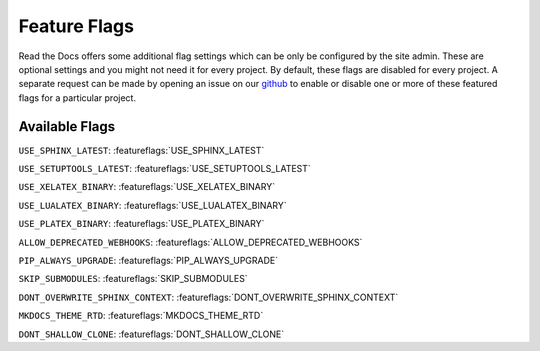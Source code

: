 Feature Flags
=============

Read the Docs offers some additional flag settings which can be only be configured by the site admin.
These are optional settings and you might not need it for every project.
By default, these flags are disabled for every project.
A separate request can be made by opening an issue on our `github`_ to enable
or disable one or more of these featured flags for a particular project.

.. _github: https://github.com/rtfd/readthedocs.org

Available Flags
---------------

``USE_SPHINX_LATEST``: :featureflags:`USE_SPHINX_LATEST`

``USE_SETUPTOOLS_LATEST``: :featureflags:`USE_SETUPTOOLS_LATEST`

``USE_XELATEX_BINARY``: :featureflags:`USE_XELATEX_BINARY`

``USE_LUALATEX_BINARY``: :featureflags:`USE_LUALATEX_BINARY`

``USE_PLATEX_BINARY``: :featureflags:`USE_PLATEX_BINARY`

``ALLOW_DEPRECATED_WEBHOOKS``: :featureflags:`ALLOW_DEPRECATED_WEBHOOKS`

``PIP_ALWAYS_UPGRADE``: :featureflags:`PIP_ALWAYS_UPGRADE`

``SKIP_SUBMODULES``: :featureflags:`SKIP_SUBMODULES`

``DONT_OVERWRITE_SPHINX_CONTEXT``: :featureflags:`DONT_OVERWRITE_SPHINX_CONTEXT`

``MKDOCS_THEME_RTD``: :featureflags:`MKDOCS_THEME_RTD`

``DONT_SHALLOW_CLONE``: :featureflags:`DONT_SHALLOW_CLONE`
